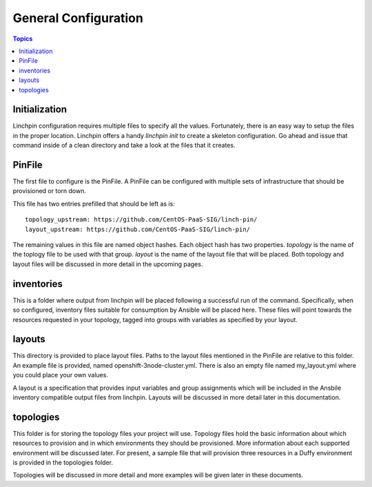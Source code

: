 General Configuration
=====================

.. contents:: Topics

Initialization
``````````````

Linchpin configuration requires multiple files to specify all the values. Fortunately,
there is an easy way to setup the files in the proper location. Linchpin offers a
handy `linchpin init` to create a skeleton configuration. Go ahead and issue that command
inside of a clean directory and take a look at the files that it creates.

PinFile
```````

The first file to configure is the PinFile. A PinFile can be configured with multiple
sets of infrastructure that should be provisioned or torn down.

This file has two entries prefilled that should be left as is::

  topology_upstream: https://github.com/CentOS-PaaS-SIG/linch-pin/
  layout_upstream: https://github.com/CentOS-PaaS-SIG/linch-pin/


The remaining values in this file are named object hashes. Each object hash has two
properties. `topology` is the name of the toplogy file to be used with that group.
`layout` is the name of the layout file that will be placed. Both topology and layout
files will be discussed in more detail in the upcoming pages.

inventories
```````````

This is a folder where output from linchpin will be placed following a successful run
of the command. Specifically, when so configured, inventory files suitable for consumption
by Ansible will be placed here. These files will point towards the resources requested
in your topology, tagged into groups with variables as specified by your layout.

layouts
```````

This directory is provided to place layout files. Paths to the layout files mentioned
in the PinFile are relative to this folder. An example file is provided, named
openshift-3node-cluster.yml. There is also an empty file named my_layout.yml where
you could place your own values.

A layout is a specification that provides input variables and group assignments
which will be included in the Ansbile inventory compatible output files from
linchpin. Layouts will be discussed in more detail later in this documentation.

topologies
``````````

This folder is for storing the topology files your project will use. Topology files
hold the basic information about which resources to provision and in which environments
they should be provisioned. More information about each supported environment will
be discussed later. For present, a sample file that will provision three resources in
a Duffy environment is provided in the topologies folder.

Topologies will be discussed in more detail and more examples will be given later
in these documents.
